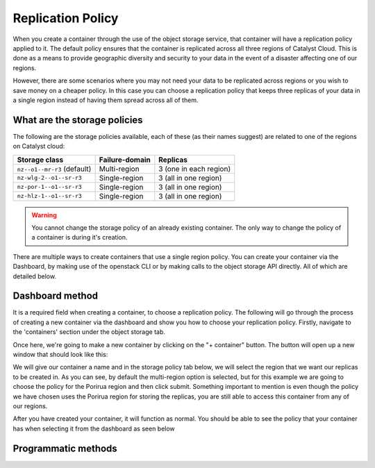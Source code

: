 ##################
Replication Policy
##################

When you create a container through the use of the object storage service, that
container will have a replication policy applied to it. The default policy
ensures that the container is replicated across all three regions of
Catalyst Cloud. This is done as a means to provide geographic diversity and
security to your data in the event of a disaster affecting one of our regions.

However, there are some scenarios where you may not need your data to be
replicated across regions or you wish to save money on a cheaper policy. In
this case you can choose a replication policy that keeps three replicas of your
data in a single region instead of having them spread across all of them.

.. _object-storage-storage-policies:
.. _object-storage-replication-policies:

*****************************
What are the storage policies
*****************************

The following are the storage policies available, each of these (as their names
suggest) are related to one of the regions on Catalyst cloud:

+------------------------------+------------------+------------------------+
| Storage class                | Failure-domain   | Replicas               |
+==============================+==================+========================+
| ``nz--o1--mr-r3`` (default)  | Multi-region     | 3 (one in each region) |
+------------------------------+------------------+------------------------+
| ``nz-wlg-2--o1--sr-r3``      | Single-region    | 3 (all in one region)  |
+------------------------------+------------------+------------------------+
| ``nz-por-1--o1--sr-r3``      | Single-region    | 3 (all in one region)  |
+------------------------------+------------------+------------------------+
| ``nz-hlz-1--o1--sr-r3``      | Single-region    | 3 (all in one region)  |
+------------------------------+------------------+------------------------+

.. Warning::
  You cannot change the storage policy of an already existing container. The
  only way to change the policy of a container is during it's creation.

There are multiple ways to create containers that use a single region policy.
You can create your container via the Dashboard, by making use of the openstack
CLI or by making calls to the object storage API directly. All of which are
detailed below.

****************
Dashboard method
****************

It is a required field when creating a container, to choose a replication
policy. The following will go through the process of creating a new container
via the dashboard and show you how to choose your replication policy.
Firstly, navigate to the 'containers' section under the object storage tab.

.. image:: assets/container-landing-page.png

Once here, we're going to make a new container by clicking on the "+ container"
button. The button will open up a new window that should look like this:

.. image:: assets/create-container.png

We will give our container a name and in the storage policy tab below, we
will select the region that we want our replicas to be created in. As you can
see, by default the multi-region option is selected, but for this example we
are going to choose the policy for the Porirua region and then click submit.
Something important to mention is even though the policy we have chosen uses
the Porirua region for storing the replicas, you are still able to access this
container from any of our regions.

.. image:: assets/create-container-dropdown.png

After you have created your container, it will function as normal. You should
be able to see the policy that your container has when selecting it from the
dashboard as seen below

.. image:: assets/container-after-create.png

********************
Programmatic methods
********************

.. tabs::

  .. tab:: Openstack CLI

    .. include:: tutorial-scripts/replication-openstack.rst

  .. tab:: API method

    .. include:: tutorial-scripts/replication-api.rst

